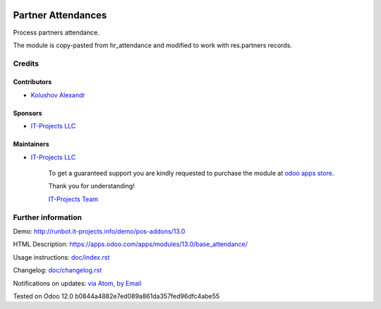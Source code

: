 .. image:: https://img.shields.io/badge/license-MIT-blue.svg
   :target: https://www.gnu.org/licenses/lgpl
   :alt: License: MIT

=====================
 Partner Attendances
=====================

Process partners attendance.

The module is copy-pasted from hr_attendance and modified to work with res.partners records.

Credits
=======

Contributors
------------
* `Kolushov Alexandr <https://it-projects.info/team/KolushovAlexandr>`__

Sponsors
--------
* `IT-Projects LLC <https://it-projects.info>`__

Maintainers
-----------
* `IT-Projects LLC <https://it-projects.info>`__

      To get a guaranteed support
      you are kindly requested to purchase the module
      at `odoo apps store <https://apps.odoo.com/apps/modules/13.0/base_attendance/>`__.

      Thank you for understanding!

      `IT-Projects Team <https://www.it-projects.info/team>`__

Further information
===================

Demo: http://runbot.it-projects.info/demo/pos-addons/13.0

HTML Description: https://apps.odoo.com/apps/modules/13.0/base_attendance/

Usage instructions: `<doc/index.rst>`_

Changelog: `<doc/changelog.rst>`_

Notifications on updates: `via Atom <https://github.com/it-projects-llc/pos-addons/commits/13.0/base_attendance.atom>`_, `by Email <https://blogtrottr.com/?subscribe=https://github.com/it-projects-llc/pos-addons/commits/13.0/base_attendance.atom>`_

Tested on Odoo 12.0 b0844a4882e7ed089a861da357fed96dfc4abe55
